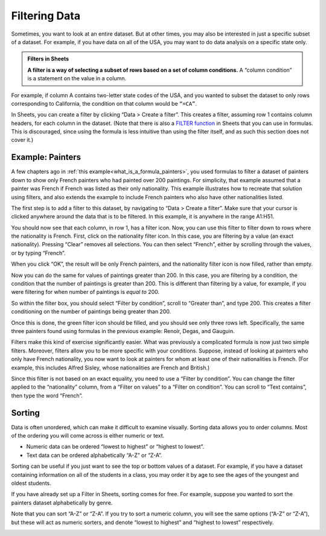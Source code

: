 Filtering Data
==============

Sometimes, you want to look at an entire dataset. But at other times, you may
also be interested in just a specific subset of a dataset. For example, if you
have data on all of the USA, you may want to do data analysis on a specific
state only.


.. admonition:: Filters in Sheets

   **A filter is a way of selecting a subset of rows based on a set of column
   conditions.** A “column condition” is a statement on the value in a column.


For example, if column A contains two-letter state codes of the USA, and you
wanted to subset the dataset to only rows corresponding to California, the
condition on that column would be ``“=CA”``.

In Sheets, you can create a filter by clicking “Data > Create a filter”. This
creates a filter, assuming row 1 contains column headers, for each column in the
dataset. (Note that there is also a `FILTER function`_ in Sheets that you can
use in formulas. This is discouraged, since using the formula is less intuitive
than using the filter itself, and as such this section does not cover it.)


.. _filtering_data_painters:

Example: Painters
-----------------

A few chapters ago in :ref:`this example<what_is_a_formula_painters>`, you used
formulas to filter a dataset of painters down to show only French painters who
had painted over 200 paintings. For simplicity, that example assumed that a
painter was French if French was listed as their only nationality. This example
illustrates how to recreate that solution using filters, and also extends the
example to include French painters who also have other nationalities listed.

.. TODO(raskutti): Embed
   https://docs.google.com/spreadsheets/d/1KsjcplW-ooOEfrYsCRT5lJ4W9LVIzxXPU5V_9F7JE1w/edit#gid=0

The first step is to add a filter to this dataset, by navigating to “Data >
Create a filter”. Make sure that your cursor is clicked anywhere around the data
that is to be filtered. In this example, it is anywhere in the range A1:H51.


.. https://screenshot.googleplex.com/cjxxxDAaJV8

.. image:: figures/create_a_filter.png
   :align: center


You should now see that each column, in row 1, has a filter icon. Now, you can
use this filter to filter down to rows where the nationality is French. First,
click on the nationality filter icon. In this case, you are filtering by a value
(an exact nationality). Pressing “Clear” removes all selections. You can then
select “French”, either by scrolling through the values, or by typing “French”.


.. https://screenshot.googleplex.com/8ospuxkfvzG

.. image:: figures/filter_french_painters.png
   :align: center


When you click “OK”, the result will be only French painters, and the
nationality filter icon is now filled, rather than empty.


.. https://screenshot.googleplex.com/wFYYf2FACqB

.. image:: figures/filtered_french_painters.png
   :align: center


Now you can do the same for values of paintings greater than 200. In this case,
you are filtering by a condition, the condition that the number of paintings is
greater than 200. This is different than filtering by a value, for example, if
you were filtering for when number of paintings is *equal to* 200.

So within the filter box, you should select “Filter by condition”, scroll to
“Greater than”, and type 200. This creates a filter conditioning on the number
of paintings being greater than 200.


.. https://screenshot.googleplex.com/DtiDPZKsMKN

.. image:: figures/filter_over_200_paintings.png
   :align: center


Once this is done, the green filter icon should be filled, and you should see
only three rows left. Specifically, the same three painters found using formulas
in the previous example: Renoir, Degas, and Gauguin.


.. https://screenshot.googleplex.com/3e5BfB4k9vX

.. image:: figures/french_painters_with_over_200_paintings.png
   :align: center


.. mchoice:: italian_painters_with_less_than_100_paintings

   Filter this dataset to find all Italian (exclusively Italian) painters who
   painted fewer than 100 paintings.

   - Raphael

     - Incorrect

   - Caravaggio

     + Correct

   - Michelangelo

     + Correct

   - Eugene Delacroix

     - Incorrect


Filters make this kind of exercise significantly easier. What was previously a
complicated formula is now just two simple filters. Moreover, filters allow you
to be more specific with your conditions. Suppose, instead of looking at
painters who only have French nationality, you now want to look at painters for
whom at least one of their nationalities is French. (For example, this includes
Alfred Sisley, whose nationalities are French and British.)

Since this filter is not based on an exact equality, you need to use a “Filter
by condition”. You can change the filter applied to the “nationality” column,
from a “Filter on values” to a “Filter on condition”. You can scroll to “Text
contains”, then type the word “French”.


.. https://screenshot.googleplex.com/FeBwGZsztoe

.. image:: figures/filter_painters_with_any_french_nationality.png


.. fillintheblank:: french_impressionist_painters

   Find the only two painters associated with any form of Impressionism
   (including Post-Impressionism), but who do not have French listed as a
   nationality. (Write the full names as spelled in the sheet. Use the order of
   the ID in the sheet.) (Hint: Use “Text (does not) contain(s)” under “Filter
   by condition”.) |blank| and |blank|

   - :Rene Magritte: Correct
     :Vincent van Gogh: Remember to list the artists in the right order.
     :x: Incorrect

   - :Vincent van Gogh: Correct
     :Rene Magritte: Remember to list the artists in the right order.
     :x: Incorrect


Sorting
-------

Data is often unordered, which can make it difficult to examine visually.
Sorting data allows you to order columns. Most of the ordering you will come
across is either numeric or text.

-   Numeric data can be ordered “lowest to highest” or “highest to lowest”.
-   Text data can be ordered alphabetically “A-Z” or “Z-A”.

Sorting can be useful if you just want to see the top or bottom values of a
dataset. For example, if you have a dataset containing information on all of the
students in a class, you may order it by age to see the ages of the youngest and
oldest students.

If you have already set up a Filter in Sheets, sorting comes for free. For
example, suppose you wanted to sort the painters dataset alphabetically by
genre.


.. https://screenshot.googleplex.com/u25s9GWmyGT

.. image:: figures/painters_sort_genre.png
   :align: center


Note that you can sort “A-Z” or “Z-A”. If you try to sort a numeric column, you
will see the same options (“A-Z” or “Z-A”), but these will act as numeric
sorters, and denote “lowest to highest” and “highest to lowest” respectively.


.. https://screenshot.googleplex.com/dOPjoGouzZZ

.. image:: figures/painters_sort_paintings.png
   :align: center


.. fillintheblank:: earliest_painter

   Which painter was born the earliest? (Enter the painter’s name as it appears
   in the spreadsheet.) |blank|

   - :Giotto di Bondone: Correct
     :x: Incorrect


.. fillintheblank:: painter_first_name_a_most_paintings

   Which of the painters whose first names start with A painted the fewest
   paintings? Hint: You may need to create a new table with a new filter. (Enter
   the painter’s name as it appears in the spreadsheet.) |blank|

   - :Andrei Rublev: Correct
     :x: Incorrect


.. _FILTER function: https://support.google.com/docs/answer/3093197?hl=en
